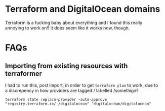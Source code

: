 * Terraform and DigitalOcean domains
Terraform is a fucking baby about everything and I found this really annoying to work on!! It does seem like it works now, though.

* FAQs
** Importing from existing resources with terraformer
I had to run this, post import, in order to get ~terraform plan~ to work, due to a discrepency in how providers are tagged / labelled /somethign?

~terraform state replace-provider -auto-approve "registry.terraform.io/-/digitalocean" "digitalocean/digitalocean"~



